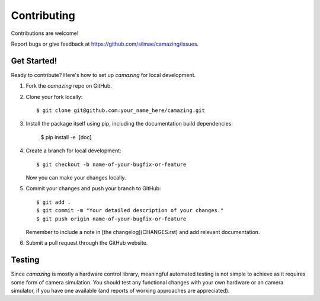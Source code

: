 .. highlight:: shell

.. _Contributing:

============
Contributing
============

Contributions are welcome! 

Report bugs or give feedback at https://github.com/silmae/camazing/issues.

Get Started!
------------

Ready to contribute? Here's how to set up `camazing` for local development.

1. Fork the `camazing` repo on GitHub.
2. Clone your fork locally::

    $ git clone git@github.com:your_name_here/camazing.git

3. Install the package itself using pip, including the documentation build
   dependencies:

    $ pip install -e .[doc]

4. Create a branch for local development::

    $ git checkout -b name-of-your-bugfix-or-feature

   Now you can make your changes locally.

5. Commit your changes and push your branch to GitHub::

    $ git add .
    $ git commit -m "Your detailed description of your changes."
    $ git push origin name-of-your-bugfix-or-feature

   Remember to include a note in [the changelog](CHANGES.rst) and add relevant
   documentation.

6. Submit a pull request through the GitHub website.

Testing
-------

Since `camazing` is mostly a hardware control library, meaningful automated
testing is not simple to achieve as it requires some form of camera simulation.
You should test any functional changes with your own hardware or an camera
simulator, if you have one available (and reports of working approaches are
appreciated).
